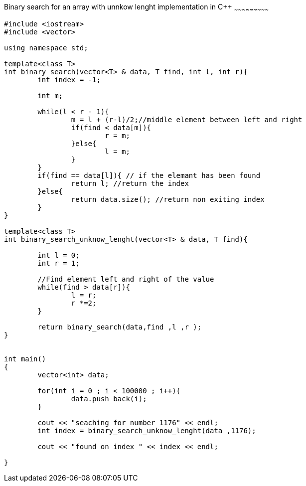 Binary search for an array with unnkow lenght implementation in C++
~~~~~~~~~~~~~~~~~~~~~~~~~~~

[source,python]
-----------------
#include <iostream> 
#include <vector> 
  
using namespace std; 

template<class T>
int binary_search(vector<T> & data, T find, int l, int r){
	int index = -1;
	
	int m;
	
	while(l < r - 1){
		m = l + (r-l)/2;//middle element between left and right
		if(find < data[m]){
			r = m;
		}else{
			l = m;
		}
	}
	if(find == data[l]){ // if the elemant has been found
		return l; //return the index
	}else{
		return data.size(); //return non exiting index
	}
}

template<class T>
int binary_search_unknow_lenght(vector<T> & data, T find){
	
	int l = 0;
	int r = 1;
	
	//Find element left and right of the value
	while(find > data[r]){
		l = r;
		r *=2;
	}
	
	return binary_search(data,find ,l ,r );
}
	

int main() 
{ 
	vector<int> data;
	
	for(int i = 0 ; i < 100000 ; i++){
		data.push_back(i);
	}
	
	cout << "seaching for number 1176" << endl;
	int index = binary_search_unknow_lenght(data ,1176);
	
	cout << "found on index " << index << endl;

} 
-----------------